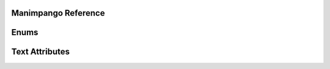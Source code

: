 Manimpango Reference
====================

.. autosummary::
   :toctree: reference

   manimpango.TextSetting
   manimpango.PangoUtils
   manimpango.text2svg
   manimpango.MarkupUtils
   manimpango.register_font
   manimpango.unregister_font
   manimpango.list_fonts

Enums
=====
.. autosummary::
   :toctree: reference

   manimpango.Style
   manimpango.Weight
   manimpango.Variant

Text Attributes
===============

.. autosummary::
   :toctree: reference

   manimpango.TextAttribute

